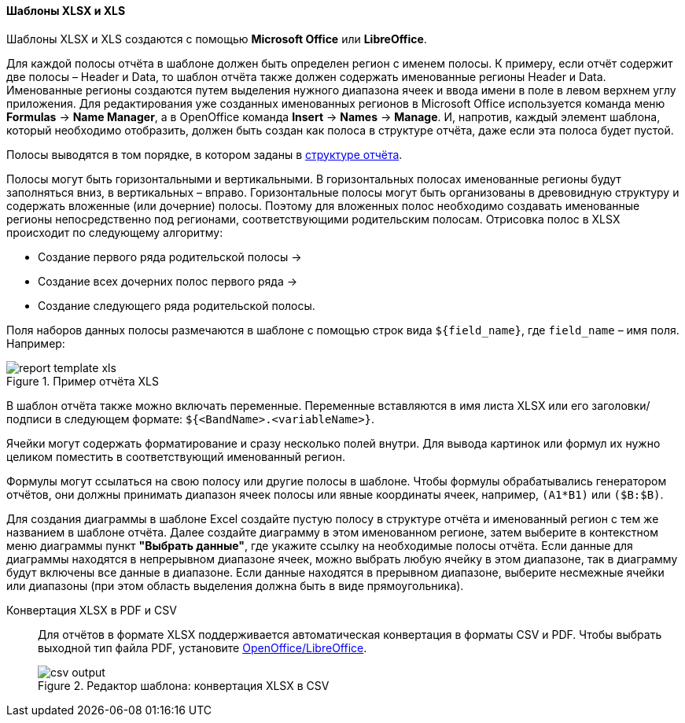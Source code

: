 :sourcesdir: ../../../../source

[[template_xls]]
==== Шаблоны XLSX и XLS

Шаблоны XLSX и XLS создаются с помощью *Microsoft Office* или *LibreOffice*.

[[template_xls_regions]]
Для каждой полосы отчёта в шаблоне должен быть определен регион с именем полосы. К примеру, если отчёт содержит две полосы – Header и Data, то шаблон отчёта также должен содержать именованные регионы Header и Data.  Именованные регионы создаются путем выделения нужного диапазона ячеек и ввода имени в поле в левом верхнем углу приложения. Для редактирования уже созданных именованных регионов в Microsoft Office используется команда меню *Formulas* -> *Name Manager*, а в OpenOffice команда *Insert* -> *Names* -> *Manage*.
И, напротив, каждый элемент шаблона, который необходимо отобразить, должен быть создан как полоса в структуре отчёта, даже если эта полоса будет пустой.

Полосы выводятся в том порядке, в котором заданы в <<structure,структуре отчёта>>.

Полосы могут быть горизонтальными и вертикальными. В горизонтальных полосах именованные регионы будут заполняться вниз, в вертикальных – вправо. Горизонтальные полосы могут быть организованы в древовидную структуру и содержать вложенные (или дочерние) полосы.  Поэтому для вложенных полос необходимо создавать именованные регионы непосредственно под регионами, соответствующими родительским полосам.
Отрисовка полос в XLSX происходит по следующему алгоритму:

* Создание первого ряда родительской полосы ->
* Создание всех дочерних полос первого ряда ->
* Создание следующего ряда родительской полосы.

Поля наборов данных полосы размечаются в шаблоне с помощью строк вида `++${field_name}++`, где `++field_name++` – имя поля. Например:

.Пример отчёта XLS
image::report_template_xls.png[align="center"]

В шаблон отчёта также можно включать переменные. Переменные вставляются в имя листа XLSX или его заголовки/подписи в следующем формате: `++${<BandName>.<variableName>}++`.

Ячейки могут содержать форматирование и сразу несколько полей внутри. Для вывода картинок или формул их нужно целиком поместить в соответствующий именованный регион.

Формулы могут ссылаться на свою полосу или другие полосы в шаблоне. Чтобы формулы обрабатывались генератором отчётов, они должны принимать диапазон ячеек полосы или явные координаты ячеек, например, `(A1*B1)` или `($B:$B)`.

Для создания диаграммы в шаблоне Excel создайте пустую полосу в структуре отчёта и именованный регион с тем же названием в шаблоне отчёта. Далее создайте диаграмму в этом именованном регионе, затем выберите в контекстном меню диаграммы пункт *"Выбрать данные"*, где укажите ссылку на необходимые полосы отчёта. Если данные для диаграммы находятся в непрерывном диапазоне ячеек, можно выбрать любую ячейку в этом диапазоне, так в диаграмму будут включены все данные в диапазоне. Если данные находятся в прерывном диапазоне, выберите несмежные ячейки или диапазоны (при этом область выделения должна быть в виде прямоугольника).

Конвертация XLSX в PDF и CSV::
+
--
Для отчётов в формате XLSX поддерживается автоматическая конвертация в форматы CSV и PDF. Чтобы выбрать выходной тип файла PDF, установите <<open_office,OpenOffice/LibreOffice>>.

.Редактор шаблона: конвертация XLSX в CSV
image::csv_output.png[align="center"]
--

